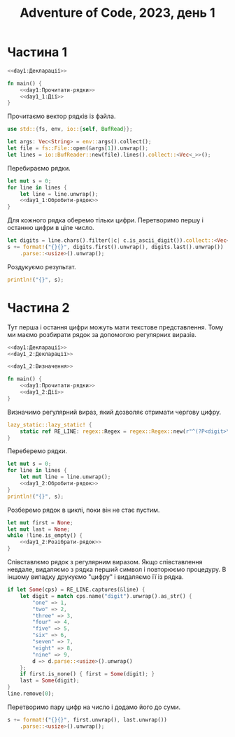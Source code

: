#+title: Adventure of Code, 2023, день 1

* Частина 1
:PROPERTIES:
:ID:       810cd5e6-619b-473e-8794-c38ff6d7d15b
:END:

#+begin_src rust :noweb yes :mkdirp yes :tangle src/bin/day1_1.rs
  <<day1:Декларації>>
    
  fn main() {
      <<day1:Прочитати-рядки>>
      <<day1_1:Дії>>
  }
#+end_src

Прочитаємо вектор рядків із файла.

#+begin_src rust :noweb-ref day1:Декларації
  use std::{fs, env, io::{self, BufRead}};
#+end_src

#+begin_src rust :noweb-ref day1:Прочитати-рядки
  let args: Vec<String> = env::args().collect();
  let file = fs::File::open(&args[1]).unwrap();
  let lines = io::BufReader::new(file).lines().collect::<Vec<_>>();
#+end_src

Перебираємо рядки.

#+begin_src rust :noweb yes :noweb-ref day1_1:Дії
  let mut s = 0;
  for line in lines {
      let line = line.unwrap();
      <<day1_1:Обробити-рядок>>
  }
#+end_src

Для кожного рядка оберемо тільки цифри. Перетворимо першу і останню цифри в ціле число.

#+begin_src rust :noweb-ref day1_1:Обробити-рядок
  let digits = line.chars().filter(|c| c.is_ascii_digit()).collect::<Vec<_>>();
  s += format!("{}{}", digits.first().unwrap(), digits.last().unwrap())
      .parse::<usize>().unwrap();
#+end_src

Роздукуємо результат.

#+begin_src rust :noweb-ref day1_1:Дії
  println!("{}", s);
#+end_src

* Частина 2
:PROPERTIES:
:ID:       08e71241-c26d-4459-8368-a16fec16df82
:END:

Тут перша і остання цифри можуть мати текстове представлення. Тому ми маємо розбирати рядок за допомогою
регулярних виразів.

#+begin_src rust :noweb yes :mkdirp yes :tangle src/bin/day1_2.rs
  <<day1:Декларації>>
  <<day1_2:Декларації>>
    
  <<day1_2:Визначення>>
    
  fn main() {
      <<day1:Прочитати-рядки>>
      <<day1_2:Дії>>
  }
#+end_src

Визначимо регулярний вираз, який дозволяє отримати чергову цифру.

#+begin_src rust :noweb-ref day1_2:Дії
  lazy_static::lazy_static! {
      static ref RE_LINE: regex::Regex = regex::Regex::new(r"^(?P<digit>\d|one|two|three|four|five|six|seven|eight|nine)(?P<rest>.*)$").unwrap();
  }
#+end_src

Переберемо рядки.

#+begin_src rust :noweb yes :noweb-ref day1_2:Дії
  let mut s = 0;
  for line in lines {
      let mut line = line.unwrap();
      <<day1_2:Обробити-рядок>>
  }
  println!("{}", s);
#+end_src

Розберемо рядок в циклі, поки він не стає пустим.

#+begin_src rust :noweb yes :noweb-ref day1_2:Обробити-рядок
  let mut first = None;
  let mut last = None;
  while !line.is_empty() {
      <<day1_2:Розібрати-рядок>>
  }
#+end_src

Співставлємо рядок з регулярним виразом. Якщо співставлення невдале, видаляємо з рядка перший символ і
повторюємо процедуру. В іншому випадку друкуємо "цифру" і видаляємо її із рядка.

#+begin_src rust :noweb yes :noweb-ref day1_2:Розібрати-рядок
  if let Some(cps) = RE_LINE.captures(&line) {
      let digit = match cps.name("digit").unwrap().as_str() {
          "one" => 1,
          "two" => 2,
          "three" => 3,
          "four" => 4,
          "five" => 5,
          "six" => 6,
          "seven" => 7,
          "eight" => 8,
          "nine" => 9,
          d => d.parse::<usize>().unwrap()
      };
      if first.is_none() { first = Some(digit); }
      last = Some(digit);
  }
  line.remove(0);
#+end_src

Перетворимо пару цифр на число і додамо його до суми.

#+begin_src rust :noweb yes :noweb-ref day1_2:Обробити-рядок
  s += format!("{}{}", first.unwrap(), last.unwrap())
      .parse::<usize>().unwrap();
#+end_src

